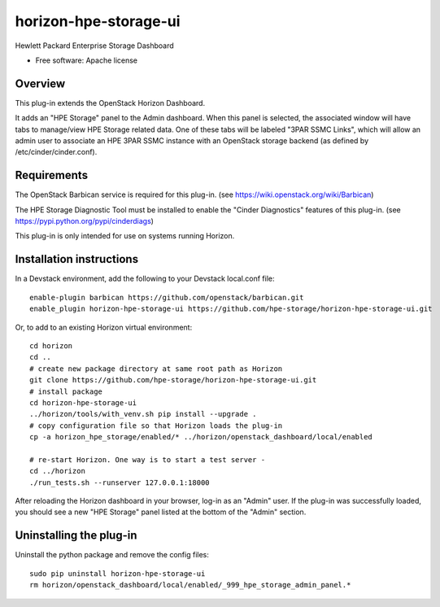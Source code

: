 ===============================
horizon-hpe-storage-ui
===============================

Hewlett Packard Enterprise Storage Dashboard

* Free software: Apache license

Overview
---------

This plug-in extends the OpenStack Horizon Dashboard.

It adds an "HPE Storage" panel to the Admin dashboard. When this panel is selected,
the associated window will have tabs to manage/view HPE Storage related data. One of
these tabs will be labeled "3PAR SSMC Links", which will allow an admin user
to associate an HPE 3PAR SSMC instance with an OpenStack storage backend (as defined
by /etc/cinder/cinder.conf).

Requirements
------------

The OpenStack Barbican service is required for this plug-in.
(see https://wiki.openstack.org/wiki/Barbican)

The HPE Storage Diagnostic Tool must be installed to enable the "Cinder Diagnostics" features of this plug-in.
(see https://pypi.python.org/pypi/cinderdiags)

This plug-in is only intended for use on systems running Horizon.

Installation instructions
-------------------------

In a Devstack environment, add the following to your Devstack local.conf file::

    enable-plugin barbican https://github.com/openstack/barbican.git
    enable_plugin horizon-hpe-storage-ui https://github.com/hpe-storage/horizon-hpe-storage-ui.git


Or, to add to an existing Horizon virtual environment::

    cd horizon
    cd ..
    # create new package directory at same root path as Horizon
    git clone https://github.com/hpe-storage/horizon-hpe-storage-ui.git
    # install package
    cd horizon-hpe-storage-ui
    ../horizon/tools/with_venv.sh pip install --upgrade .
    # copy configuration file so that Horizon loads the plug-in
    cp -a horizon_hpe_storage/enabled/* ../horizon/openstack_dashboard/local/enabled

    # re-start Horizon. One way is to start a test server -
    cd ../horizon
    ./run_tests.sh --runserver 127.0.0.1:18000

    
After reloading the Horizon dashboard in your browser, log-in as an "Admin" user. If the plug-in
was successfully loaded, you should see a new "HPE Storage" panel listed at the bottom of the "Admin"
section.

Uninstalling the plug-in
------------------------

Uninstall the python package and remove the config files::

    sudo pip uninstall horizon-hpe-storage-ui
    rm horizon/openstack_dashboard/local/enabled/_999_hpe_storage_admin_panel.*

